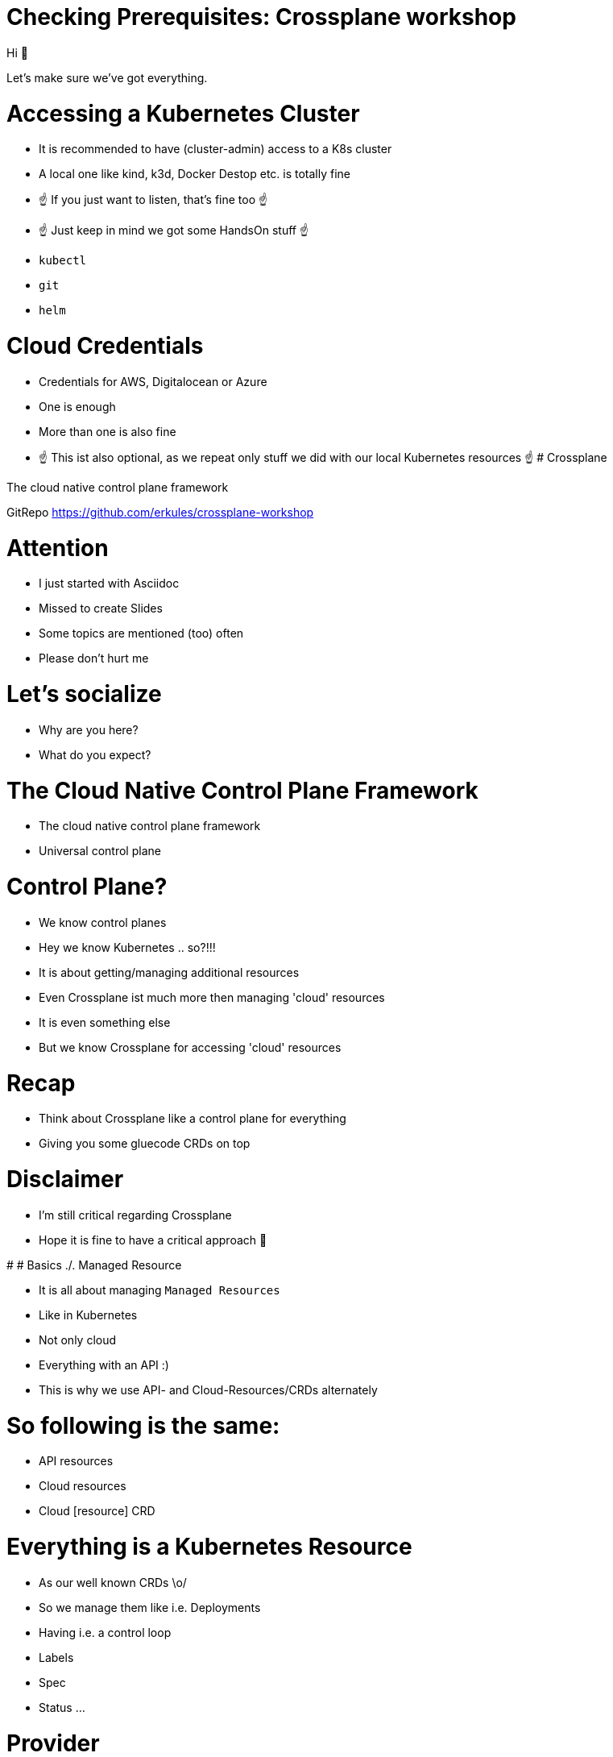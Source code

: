 # Checking Prerequisites: Crossplane workshop

Hi 👋

Let's make sure we've got everything.

# Accessing a Kubernetes Cluster

* It is recommended to have (cluster-admin) access to a K8s cluster
* A local one like kind, k3d, Docker Destop etc. is totally fine
* ☝️ If you just want to listen, that's fine too ☝️
* ☝️ Just keep in mind we got some HandsOn stuff ☝️
* `kubectl`
* `git`
* `helm`

# Cloud Credentials

* Credentials for AWS, Digitalocean or Azure
* One is enough
* More than one is also fine
* ☝️ This ist also optional, as we repeat only stuff we did with our local Kubernetes resources ☝️
# Crossplane

The cloud native control plane framework

GitRepo https://github.com/erkules/crossplane-workshop

# Attention

* I just started with Asciidoc 
* Missed to create Slides
* Some topics are mentioned (too) often
* Please don't hurt me


# Let's socialize

* Why are you here?
* What do you expect?

# The Cloud Native Control Plane Framework

* The cloud native control plane framework
* Universal control plane

# Control Plane?

* We know control planes
* Hey we know Kubernetes .. so?!!!
* It is about getting/managing additional resources
* Even Crossplane ist much more then managing 'cloud' resources
* It is even something else
* But we know Crossplane for accessing 'cloud' resources

# Recap

* Think about Crossplane like a control plane for everything
* Giving you some gluecode CRDs on top 

# Disclaimer

* I'm still critical regarding Crossplane
* Hope it is fine to have a critical approach 🤔



# 
# Basics ./. Managed Resource

* It is all about managing `Managed Resources`
* Like in Kubernetes
* Not only cloud
* Everything with an API :)
* This is why we use API- and Cloud-Resources/CRDs alternately

# So following is the same:

* API resources
* Cloud resources
* Cloud [resource] CRD


# Everything is a Kubernetes Resource

* As our well known CRDs \o/
* So we manage them like i.e. Deployments
* Having i.e. a control loop
* Labels
* Spec
* Status ...

# Provider

* Later we install Providers 
* Getting Cloud/API specific CRDs

i.e.

* Kubernetes
* AWS
* Digitalocean
* Azure 
* ArgoCD
* Helm
* ...

# Kubernetes Workflow

* Declaring  API resources
* Reconciliation (looping) API resources
* Like we know
* So `kubectl` is still our friend <3

# 🤔

* So Crossplane (Providers) offers something like Terraform?!
* Jain 🇩🇪
* It is declarative (Kubernetes way)
* Crossplane offers something on top of the Cloud Resources (later)
* Pun: Crossplane switches to Terraform/Jit Providers `/o\`


# Crossplane

The cloud native control plane framework

(With Kubernetes you know at least one control plane 😇)
# More than offering CRDs for API-resources

* Managing AWS Resources without Crossplane -> https://aws-controllers-k8s.github.io/community/
* A lot like this exsists
* Crossplane is more
* CRDs on top of the API/Cloud-CRDs
* So it leverages Kubernetes

# Idee of Crossplane (sneak peak)

* So Crossplane offers CRDs on top of (Cloud/API) CRDs
* This is the basic idea of Crossplane
* Hint: Kube-bind -> https://github.com/kube-bind/ (replacing providers)
* Divide between Consumers and Infra

# Dividing Consumers/Dev and Infra/Ops😱? 

* Yes!!
* Infra packages the Api/Cloud CRDs [into Compositions]
* Infra masquerades them behind a CompositeResourceDefinition
* Dev   consumes only the CompositeResourceDefinition
* The CompositeResourceDefinition hides the complexity `\o/`

# Rephrasing Infra

* Maybe think about the Infra team as your cloud provider

image::mindblow.gif[]


# Crossplane Objects (best off)

* CompositeResourceDefinition (XRD)
* Composite Resource (XR)
* Claim  (XRD)
* Composition 

----
----

* Provider
* ProviderConfig

## Composition

* Composite Resources are opinionated Kubernetes Resources
* Instead of using 'Managed Resources' directly
* A Composition creates a bundle of 'Managed Resources'
* Think about a Helm Chart bundling a lot of Resources

## Spaghetti code

* Just get the idea. 
* We are repeating it anyway

----
kind: compostition
version: apiextensions.crossplane.io/v1
metadata:
  name: jupp
  labels:
    crossplane.io/xrd: newworld.my.own.stuff
    provider:          aws
...
spec:
  compositeTypeRef:                       <<-- XRD reference
    apiextensions: my.own.stuff/v1
    kind:          newworld
  resources:                               the bundle of resources
  - name: databae
    base:
      kind:       RDSInstance
      apiVersion: database.aws.crossplane.io/v1beta1
      ...
  - name: 
    base:
      kind:       ELB
      apiVersion: apiVersion: elasticloadbalancing.aws.crossplane.io/v1alpha1
      ...
----


## CompositeResourceDefinition (XRD)

* XRDs are opinionated CRDs for a Composition (XR)
* So follows [OpenAPIv3](https://kubernetes.io/docs/tasks/extend-kubernetes/custom-resources/custom-resource-definitions/#specifying-a-structural-schema) (like "all" CRDs)
* It exposes the Composition
* It exposes the Composition configuration
* Again think about Helm and the `values.yaml`
* But Helm as CRD (Helmoperator)

## Spaghetti code

* Just get the idea. 
* We are repeating it anyway

----
apiVersion: apiextensions.crossplane.io/v1
kind: CompositeResourceDefinition
metadata:
  name:  newworld.my.own.stuff
spec:
  group: my.own.stuff    
  names:  newworld
    kind:
  claimNames:
    kind newworld:
  versions: <<-- Standard openAPVv3 Schema
----

Attention: The Composition and the XRD "describe" the same Resource

Erkan: Explain the "Offering Concept" (of Compositions) in Crossplane.



## Pure K8s?!

By any chance start playing/repeating XRD/CRD

Check the `xrdcrd/` in the Repo  directory

## RBAC

* In the end the best feature :)
* As CompositeResourceDefinition (XRD) is an CRD
* Limit consumers to only (some) XRDs only
* Instead of giving cloud access away
* Again: Also hiding complexity
* Think about the Helmoperator


# Picture (simplified)

* mypaint!!
* Claim of 
* Composite Resorce Definition (XDR)
* Generates an Composite Resource (XR)
* Configured by the Composition
* The XR manages the Managed Resources (MR)
* Works with multiple Providers (XR(D) 1:n Compostions)

Using something like  (in your Claim XR)

----
compositionSelector
  machtLabels:
    provider: lala
----

* Using 

# Getting the Architecture (K8s-way)

* This is an idea I asked Crossplane to put into there docs :)
* Compare it to Operators
* So there is an Operator and a CustomResourceDefinition

Crossplane

* Has a opinionated CRD => XRD
* Instead of Operator we've got Compositions
* They just configure a specific Controller (kinda)

# Missing: (later)

* Patches  (passing configuration from XRD -> XR)

# Crossplane and DevOps

* The Infra Team creates/manages the XRDs
* The Devs consume the XRDs

# Lobhudelei

* Reconciliation Loop all the time
* All as Code
* GitOps (aka everything is i Git)
* Shifting Left (to the Devs)
* Giving Complexity to the Ops aka Infra


# Installing Crossplane

We just use Helm to install the framework:

----
kubectl api-resources --api-group=apiextensions.crossplane.io
helm repo add crossplane-stable https://charts.crossplane.io/stable
helm repo update
helm upgrade --install crossplane --create-namespace -n crossplane-system  crossplane-stable/crossplane --wait
kubectl api-resources --api-group=apiextensions.crossplane.io
----

# Nice ShortCuts

* Get all Crossplane related Resources
* Yes Crossplane creates `Categories`
* "Now" you know what `all` is

----
kubectl get crossplane
----

* Get all managed resources
* Should be empty

----
kubectl get managed
----

# Categories?

* Check other `Categories`

:)


----
kubectl get crd -o custom-columns=NAME:.metadata.name,CATEGORIES:.spec.names.categories
----

# Provider

* Our Crossplane has no resources to access
* For these wie need to access our backends
* Using a Provider


# So a Provider is:

* Extends Crossplane with new Managed Resource Types
* CRDs for Cloud Resources
* Talks with the Cloud-Api
* Needs credentials (ProviderConfig)
* Installs a Pod
* [List of Providers](https://github.com/crossplane-contrib)
* [List of Providers](https://github.com/upbound)               ☝️ Terraform ☝️
* [List of Providers](https://marketplace.upbound.io/providers) ☝️ Terraform ☝️

# ProviderConfig

* While Provider install the ProviderControlPlane
* ProviderConfig configures the ProviderControlPlane
* Most likely providing Credentials ☝️
# Kubernetes Provider

* Manage Kubernetes Ressources using Crossplane
* It doesn't need to be Cloud
* [Repo](https://github.com/crossplane-contrib/provider-kubernetes)

# Idea

* Using Provider CRDs
* Create multi-bundle Compositions
* Create XRD

# Specials

* The Kubernetes Providers has some special features
* We will ignore this for the sake to focus on Crossplane core features.

## So we miss

* Install order
* Uninstall order
* Resource Management Policy
* Handling unmanaged resources

## But why a Kubernetes Provider?

* Maybe you like the (missing) features
* A way to integrate "vanilla" Kubernetes
* -> Multi-provider Deployments
* something else?

# Installation

Again create/install a Provider

----
kubectl apply -f provider-kubernetes/provider.yaml    --wait   
kubectl -n crossplane-system  get pods
----

* Provide cluster-admin privileges to the ServiceAccount 
* (We could also provide a kubeconfig (remote accessing a K8s))

Provide cluster-admin privileges

----
SA=$(kubectl -n crossplane-system get sa -o name | grep provider-kubernetes | sed -e 's|serviceaccount\/|crossplane-system:|g')
kubectl create clusterrolebinding provider-kubernetes-admin-binding --clusterrole cluster-admin --serviceaccount="${SA}"
kubectl apply -f provider-kubernetes/ProviderConfig.yaml
----

# Let's see

----
$ kubectl api-resources --api-group=kubernetes.crossplane.io
NAME                   SHORTNAMES   APIVERSION                          NAMESPACED   KIND
objects                             kubernetes.crossplane.io/v1alpha1   false        Object
providerconfigs                     kubernetes.crossplane.io/v1alpha1   false        ProviderConfig
providerconfigusages                kubernetes.crossplane.io/v1alpha1   false        ProviderConfigUsage
----

So that's all

# Objects

* This is straight forward
* We putting a K8s-Object into our Crossplane-Object
* That's it

----
apiVersion: kubernetes.crossplane.io/v1alpha1
kind: Object
metadata:
  name: sample-namespace
spec:
  forProvider:
    manifest:
      apiVersion:  ...  Put your K8s-object
        ..............  in here 👍️👍️👍️👍️

  providerConfigRef:
    name: kubernetes-provider
----

# Simple Example

----
kubectl apply -f provider-kubernetes/simple.pod.yaml
kubectl get object.kubernetes.crossplane.io/kubernetes-provider-pod
kubectl get pods
----

# Reconciliation

Let's delete the Pod

Let's run on window/pane with

----
watch kubectl get pods
----

then:

----
kubectl delete Pod kubernetes-provider-pod
----

We have something like

* ReplicaSet
* ArgoCD/Flux
* \o/

# Multi-Resource Compositions

* This is no deep dive into the Kubernetes provider
* It just - also - works without having a cloud provider access
* Simplifies the Workshop

# Why are the examples so simple

* To get the idea
* We could use complex Objects
* But for what?
* But there is another Problem
* Managing komplex K8s-resources inside an Object
* => Run your own templating system

# 

----
kubectl delete -f provider-kubernetes/twopods.yaml
----

# Composition with 2 MR

* Check `provider-kubernetes/twopods-composition.yaml`
* Of course our XRD is still missing
* Apply it

----
kubectl apply -f provider-kubernetes/twopods-composition.yaml
kubectl get composition.apiextensions.crossplane.io/xtwopods.acme.example.org
----


# Let's create the XRD

Check and apply 

---
kubectl api-resources --api-group=acme.example.org
kubectl apply -f provider-kubernetes/twopods-xrd.yaml
kubectl api-resources --api-group=acme.example.org
---

# Claim

* Claims are namespaced resources
* Check and apply 

----
kubectl        create ns abc
kubectl -n abc get claim
kubectl -n abc apply -f provider-kubernetes/twopods.yaml
kubectl -n abc get claim
----

# Let's discuss 

image::discussion.gif[]


# Aufräumen

----
kubectl apply -f provider-kubernetes/twopods.yaml
----

# Ideen

##
Anfangs ganz einfach. 
Wir exposen nur die Replicas und version
mit HPA, Service i.e.

##

Ein XRD-XR machen mit einem small/medium/large mapping (Patches) 
bei dem sich die replicas und resources ändern


# Delete an Deployment
# Provider Helm

Managing Helm Releases

# Idea

* Use the Provider CRDs
* Create XRD
* Create Composition

# Installation

We need to install the Provider

----
kubectl apply -f provider-helm/provider.yaml
----

Check the new Pod

----
kubectl -n crossplane-system get pods
----

# New CRDs

----
$ kubectl api-resources --api-group=helm.crossplane.io
NAME                   SHORTNAMES   APIVERSION                   NAMESPACED   KIND
providerconfigs                     helm.crossplane.io/v1beta1   false        ProviderConfig
providerconfigusages                helm.crossplane.io/v1beta1   false        ProviderConfigUsage
releases                            helm.crossplane.io/v1beta1   false        Release
----

# ProviderConfig

We need to tell the Pod/Provider which Credentials to use

Lets empower the ServiceAccount the helm-provider runs with:

----
SA=$(kubectl -n crossplane-system get sa -o name | grep provider-helm | sed -e 's|serviceaccount\/|crossplane-system:|g')
kubectl create clusterrolebinding provider-helm-admin-binding --clusterrole cluster-admin --serviceaccount="${SA}"
----


# Applying ProviderConfig

----
kubectl apply -f provider-helm/providerconfig.yaml
----

# Let's create a HelmRelease

* This example uses directly the release object
* Nothing from the Crossplane "overhead" is used

----
kubectl apply -f kafka-release.yaml --wait
kubectl get releases.helm.crossplane.io
----

# Pro Tip

Get all Resorces managed by Crossplane

----
kubectl get managed
----


# New Columns

----
$ kubectl get releases.helm.crossplane.io 
NAME            CHART   VERSION   SYNCED   READY   STATE      REVISION   DESCRIPTION        AGE
kafka-example   kafka   19.1.4    True     True    deployed   1          Install complete   4m36s
----

SYNCED tells us about the connection to the API 

# Reconciliation Loop

* We got a helm release

----
helm -n kafka ls
----

Deleting the Helm Release should trigger the Controller


----
helm -n kafka delete kafka-example
----

Check it out :)

# Getting Crossplane on the Road

* We start with a simple example
* Using the release CRD
* We would be to utilise all the `values.yaml`

# Changing Hats

As a Consumer

* I want to use Kafka
* In a simple way

As an Infra/Ops

* I want to provide a Kafka API/CRD
* Hiding complexity
* Reducing 'attack' vectors

# The Idea

* Create an XRD kafka.example.org
* Having only replicas configurable
* Create the matching XR
* Have fun

# Cleaning Woman

----
kubectl delete -f kafka-release.yaml 
----

image::dead-men-dont-wear-plaid-cleaning-woman.gif[]

# We create the XRD 

* Lets start with the Consumer side
* kafka.acme.example.org
* Lets use `anzahl` to define the number of replicas

----
apiVersion: apiextensions.crossplane.io/v1
kind: CompositeResourceDefinition
metadata:
  name:  kafka.acme.example.org
spec:
  group: acme.example.org
  names:  kafka
    kind:
  versions: <<-- Standard openAPVv3 Schema
----


# XRD

---
kubectl apply -f provider-helm/xrd.yaml
kubectl get xrd
---

Let's have a look into the file

# Compostion

---
kubectl apply -f provider-helm/composition.yaml
kubectl get compostions
---

Let's have a look into the file

# Compostion Questions

* How ist the Compostion connected to the XRD
* 


# Recap

* We worked with Managed Resources
* But that's not the way!

This ist the Way:

* Compostions
* XRDs

Why?



# Idea

* Use the Provider CRDs
* Create XRD
* Create Composition

# Reminder

* We could use other/additional ProviderConfig
* Deploying to remote Cluster
* 🐘 in the room ... GitOps


# Crossplane Provider DigitalOcean

* Have/Create an Accesstoken
* *Web*  --> API -> Generate New Token
* `doctl` CLI is used. Feel free to use Web 
* FYI: The quality of the Providers differ a lot :/

# Provider


----
$ kubectl apply -f provider-digitalocean/provider.yaml 
$ kubectl get provider.pkg.crossplane.io/provider-do  -w
----

Still not configured

# ProviderConfig

----
kubectl -n crossplane-system create secret generic provider-do-secret --from-literal=token=<YOURTOKEN>
kubectl apply -f provider-digitalocean/providerconfig.yaml
----

# New CRDs 💃

----
$ kubectl api-resources | grep do.crossplane.io
droplets                                       compute.do.crossplane.io/v1alpha1        false        Droplet
dodatabaseclusters                             database.do.crossplane.io/v1alpha1       false        DODatabaseCluster
providerconfigs                                do.crossplane.io/v1alpha1                false        ProviderConfig
providerconfigusages                           do.crossplane.io/v1alpha1                false        ProviderConfigUsage
dokubernetesclusters                           kubernetes.do.crossplane.io/v1alpha1     false        DOKubernetesCluster
lbs                                            loadbalancer.do.crossplane.io/v1alpha1   false        Lb
----


# Create a Cluster

* Create a K8s Cluster
* As Managed Ressource
* Take some time

----
kubectl apply -f provider-digitalocean/k8s-cluster.yaml
----

Check Progress:

----
watch -n 5 kubectl get  dokubernetescluster.kubernetes.do.crossplane.io/digitalocean-k8s
----

and/or

Web


and/or


----
watch -n 5 doctl  kubernetes cluster get  digitalocean-k8s
----

# Access the Cluster

Remember:

----
  writeConnectionSecretToRef:
    name:      digitalocean-k8s
    namespace: default
----

So:

----
kubectl get secret digitalocean-k8s -o json | jq -r '.data.kubeconfig'  | base64 -d  >/tmp/do-kubeconfig.yaml
kubectl --kubeconfig /tmp/do-kubeconfig.yaml get nodes
----

# 

image::dead-men-dont-wear-plaid-cleaning-woman.gif[]



# Example S3 Bucket

Create a Bucket
Explain syncing: Aka syncing with the remote api
Check for Sync status
Delete the Bucker via aws cli
Check the K8sobject
Terrible example :)


# Editors?!!
